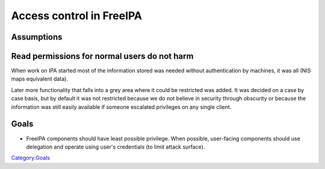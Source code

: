 

Access control in FreeIPA
=========================

Assumptions
-----------



Read permissions for normal users do not harm
----------------------------------------------------------------------------------------------

When work on IPA started most of the information stored was needed
without authentication by machines, it was all (NIS maps equivalent
data).

Later more functionality that falls into a grey area where it could be
restricted was added. It was decided on a case by case basis, but by
default it was not restricted because we do not believe in security
through obscurity or because the information was still easily available
if someone escalated privileges on any single client.

Goals
-----

-  FreeIPA components should have least possible privilege. When
   possible, user-facing components should use delegation and operate
   using user's credentials (to limit attack surface).

`Category:Goals <Category:Goals>`__
